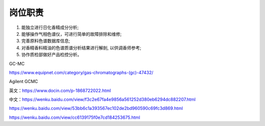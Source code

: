 岗位职责
========

1. 能独立进行日化香精成分分析;
2. 能够操作气相色谱仪，可进行简单的故障排除和维修;
3. 完善原料色谱数据库信息;
4. 对香精香料精油的色谱质谱分析结果进行解剖, 以供调香师参考;
5. 协作质检部做好产品检控分析。

GC-MC

https://www.equipnet.com/category/gas-chromatographs-(gc)-47432/

Agilent GCMC

英文：https://www.docin.com/p-1868722022.html

中文：https://wenku.baidu.com/view/f3c2e67fa4e9856a561252d380eb6294dc882207.html

https://wenku.baidu.com/view/53bb6c1a393567ec102de2bd960590c69fc3d869.html

https://wenku.baidu.com/view/cc6139175f0e7cd184253675.html
